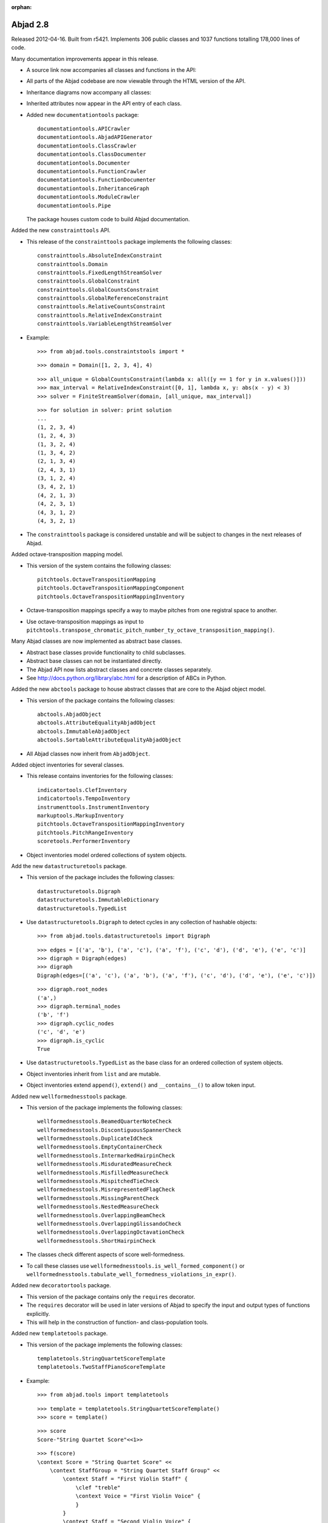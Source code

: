 :orphan:

Abjad 2.8
---------

Released 2012-04-16. Built from r5421.
Implements 306 public classes and 1037 functions totalling 178,000 lines of code.

Many documentation improvements appear in this release.

- A source link now accompanies all classes and functions in the API:

  .. image:: images/arpeggiate-chord-source-listing.png

- All parts of the Abjad codebase are now viewable through
  the HTML version of the API.

- Inheritance diagrams now accompany all classes:

  .. image:: images/multimeasure-rest-inheritance-graph.png

- Inherited attributes now appear in the API entry of each class.

- Added new ``documentationtools`` package::

    documentationtools.APICrawler
    documentationtools.AbjadAPIGenerator
    documentationtools.ClassCrawler
    documentationtools.ClassDocumenter
    documentationtools.Documenter
    documentationtools.FunctionCrawler
    documentationtools.FunctionDocumenter
    documentationtools.InheritanceGraph
    documentationtools.ModuleCrawler
    documentationtools.Pipe

  The package houses custom code to build Abjad documentation.

Added the new ``constrainttools`` API. 

- This release of the ``constrainttools`` package implements the following classes::

    constrainttools.AbsoluteIndexConstraint
    constrainttools.Domain
    constrainttools.FixedLengthStreamSolver
    constrainttools.GlobalConstraint
    constrainttools.GlobalCountsConstraint
    constrainttools.GlobalReferenceConstraint
    constrainttools.RelativeCountsConstraint
    constrainttools.RelativeIndexConstraint
    constrainttools.VariableLengthStreamSolver

- Example::

    >>> from abjad.tools.constraintstools import *

  ::

    >>> domain = Domain([1, 2, 3, 4], 4)

  ::

    >>> all_unique = GlobalCountsConstraint(lambda x: all([y == 1 for y in x.values()]))
    >>> max_interval = RelativeIndexConstraint([0, 1], lambda x, y: abs(x - y) < 3)
    >>> solver = FiniteStreamSolver(domain, [all_unique, max_interval])

  ::

    >>> for solution in solver: print solution
    ... 
    (1, 2, 3, 4)
    (1, 2, 4, 3)
    (1, 3, 2, 4)
    (1, 3, 4, 2)
    (2, 1, 3, 4)
    (2, 4, 3, 1)
    (3, 1, 2, 4)
    (3, 4, 2, 1)
    (4, 2, 1, 3)
    (4, 2, 3, 1)
    (4, 3, 1, 2)
    (4, 3, 2, 1)

- The ``constrainttools`` package is considered unstable and will be subject
  to changes in the next releases of Abjad.

Added octave-transposition mapping model.

- This version of the system contains the following classes::

    pitchtools.OctaveTranspositionMapping
    pitchtools.OctaveTranspositionMappingComponent
    pitchtools.OctaveTranspositionMappingInventory

- Octave-transposition mappings specify a way to maybe pitches 
  from one registral space to another.

- Use octave-transposition mappings
  as input to ``pitchtools.transpose_chromatic_pitch_number_ty_octave_transposition_mapping()``.

Many Abjad classes are now implemented as abstract base classes.

- Abstract base classes provide functionality to child subclasses.

- Abstract base classes can not be instantiated directly.

- The Abjad API now lists abstract classes and concrete classes separately.

- See http://docs.python.org/library/abc.html for a description of ABCs in Python.

Added the new ``abctools`` package to house abstract classes that are core to the Abjad object model.

- This version of the package contains the following classes::

    abctools.AbjadObject
    abctools.AttributeEqualityAbjadObject
    abctools.ImmutableAbjadObject
    abctools.SortableAttributeEqualityAbjadObject

- All Abjad classes now inherit from ``AbjadObject``.

Added object inventories for several classes.

- This release contains inventories for the following classes::

    indicatortools.ClefInventory
    indicatortools.TempoInventory
    instrumenttools.InstrumentInventory
    markuptools.MarkupInventory
    pitchtools.OctaveTranspositionMappingInventory
    pitchtools.PitchRangeInventory
    scoretools.PerformerInventory

- Object inventories model ordered collections of system objects.

Add the new ``datastructuretools`` package.

- This version of the package includes the following classes::

    datastructuretools.Digraph
    datastructuretools.ImmutableDictionary
    datastructuretools.TypedList

- Use ``datastructuretools.Digraph`` to detect cycles in any collection of hashable objects::

    >>> from abjad.tools.datastructuretools import Digraph

  ::

    >>> edges = [('a', 'b'), ('a', 'c'), ('a', 'f'), ('c', 'd'), ('d', 'e'), ('e', 'c')]
    >>> digraph = Digraph(edges)
    >>> digraph
    Digraph(edges=[('a', 'c'), ('a', 'b'), ('a', 'f'), ('c', 'd'), ('d', 'e'), ('e', 'c')])

  ::

    >>> digraph.root_nodes
    ('a',)
    >>> digraph.terminal_nodes
    ('b', 'f')
    >>> digraph.cyclic_nodes
    ('c', 'd', 'e')
    >>> digraph.is_cyclic
    True

- Use ``datastructuretools.TypedList`` as the base class for an ordered collection
  of system objects.

- Object inventories inherit from ``list`` and are mutable.

- Object inventories extend ``append()``, ``extend()`` and ``__contains__()`` to allow
  token input.

Added new ``wellformednesstools`` package.

- This version of the package implements the following classes::

    wellformednesstools.BeamedQuarterNoteCheck
    wellformednesstools.DiscontiguousSpannerCheck
    wellformednesstools.DuplicateIdCheck
    wellformednesstools.EmptyContainerCheck
    wellformednesstools.IntermarkedHairpinCheck
    wellformednesstools.MisduratedMeasureCheck
    wellformednesstools.MisfilledMeasureCheck
    wellformednesstools.MispitchedTieCheck
    wellformednesstools.MisrepresentedFlagCheck
    wellformednesstools.MissingParentCheck
    wellformednesstools.NestedMeasureCheck
    wellformednesstools.OverlappingBeamCheck
    wellformednesstools.OverlappingGlissandoCheck
    wellformednesstools.OverlappingOctavationCheck
    wellformednesstools.ShortHairpinCheck

- The classes check different aspects of score well-formedness.

- To call these classes use ``wellformednesstools.is_well_formed_component()``
  or ``wellformednesstools.tabulate_well_formedness_violations_in_expr()``.

Added new ``decoratortools`` package.

- This version of the package contains only the ``requires`` decorator.

- The ``requires`` decorator will be used in later versions of Abjad
  to specify the input and output types of functions explicitly.

- This will help in the construction of function- and class-population tools.

Added new ``templatetools`` package.

- This version of the package implements the following classes::

    templatetools.StringQuartetScoreTemplate
    templatetools.TwoStaffPianoScoreTemplate

- Example::

    >>> from abjad.tools import templatetools

  ::

    >>> template = templatetools.StringQuartetScoreTemplate()
    >>> score = template()

  ::

    >>> score
    Score-"String Quartet Score"<<1>>

  ::

    >>> f(score)
    \context Score = "String Quartet Score" <<
        \context StaffGroup = "String Quartet Staff Group" <<
            \context Staff = "First Violin Staff" {
                \clef "treble"
                \context Voice = "First Violin Voice" {
                }
            }
            \context Staff = "Second Violin Voice" {
                \clef "treble"
            }
            \context Staff = "Viola Staff" {
                \clef "alto"
            }
            \context Staff = "Cello Staff" {
                \clef "bass"
            }
        >>
    >>

- Class usage follows a two-step initialize-then-call pattern.

Added new ``rhythmtreetools`` package for parsing IRCAM-like RTM syntax.

- This version of the package implements the following function::

    rhythmtreetools.parse_rtm_syntax.parse_rtm_syntax()

- Example::

    >>> from abjad.tools.rhythmtreetools import parse_rtm_syntax

  ::

    >>> rtm = '(1 (1 (1 (1 1)) 1))'
    >>> result = parse_rtm_syntax(rtm)
    >>> result
    FixedDurationTuplet(1/4, [c'8, c'16, c'16, c'8])

- Use the ``rhythmtreetools`` package to turn nested lists of numbers into Abjad tuplets.

Added new ``rhythmmakertools`` package.

- This version of the package contains the following concrete classes::

    rhythmmakertools.NoteRhythmMaker
    rhythmmakertools.OutputBurnishedTaleaRhythmMaker
    rhythmmakertools.OutputIncisedNoteRhythmMaker
    rhythmmakertools.OutputIncisedRestRhythmMaker
    rhythmmakertools.RestRhythmMaker
    rhythmmakertools.TaleaRhythmMaker
    rhythmmakertools.DivisionBurnishedTaleaRhythmMaker
    rhythmmakertools.DivisionIncisedNoteRhythmMaker
    rhythmmakertools.DivisionIncisedRestRhythmMaker

- The ``rhythmmakertools`` package implements a family of related rhythm-making classes.

- Class usage follows a two-step initialize-then-call pattern.

Added new classes to ``instrumenttools``.

- Added human voice classes::

    instrumenttools.BaritoneVoice
    instrumenttools.BassVoice
    instrumenttools.AltoVoice
    instrumenttools.MezzoSopranoVoice
    instrumenttools.SopranoVoice
    instrumenttools.TenorVoice

Added new time-interval tree functionality:

- Extended ``TimeIntervalTree`` with the following public methods::

    scale_by_rational()
    scale_to_rational()
    shift_by_rational()
    shift_to_rational()
    split_at_rationals()

- These methods allow time-interval trees to behave
  more similary to time-intervals.

All score components are now public.

- The following classes are now publically available for the first time::

    scoretools.Component
    scoretools.Context
    scoretools.Leaf

Further new functionality:

- Added the ``indicatortools.BendAfter`` class to model LilyPond's ``\bendAfter command``::

    >>> n = Note(0, 1)
    >>> indicatortools.BendAfter(8)(n)
    BendAfter(8.0)(c'1)
    >>> f(n)
    c'1 - \bendAfter #'8.0

- Added public ``pair`` property to ``indicatortools.TimeSignature``::

    >>> time_signature = indicatortools.TimeSignature((3, 16))
    >>> time_signature.pair
    (3, 16)

- Added ``is_hairpin_token()`` to ``spannertools.Hairpin`` class.

  Hairpin tokens are triples of the form ``(x, y, z)`` with dynamic tokens ``x``, ``y``
  and hairpin shape string ``z``. For example ``('p', '<', 'f')``.

- Added ``scoretools.replace_leaves_in_expr_with_rests()``.

- Added ``scoretools.replace_leaves_in_expr_with_parallel_voices()``.

- Added ``scoretools.replace_leaves_in_expr_with_named_parallel_voices()``.

  Use the functions listed above to replace leaves in an expression with parallel
  voices containing copies of those leaves in both voices. This is useful for
  generating stemmed-glissandi structures.

- Added ``indicatortools.list_clef_names()``::

    >>> indicatortools.list_clef_names()
    ['alto', 'baritone', 'bass', 'mezzosoprano', 'percussion', 'soprano', 'treble']

- Added ``find-slots-implementation-inconsistencies`` development script.

Changes to end-user functionality:

- Changed ``intervaltreetools`` to ``timeintervaltools``.

- Changed ``scoretools.Context.context`` to ``scoretools.Context.context_name``.

- Calling ``bool(Container())`` on empty containers now returns false.
  The previous behavior of the system was to return true.
  The new behavior better conforms to the Python iterable interface.

- Moved ``abjad/docs/scr/make-abjad-api`` to ``abjad/scr/make-abjad-api``.

